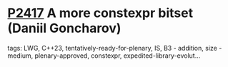 * [[https://wg21.link/p2417][P2417]] A more constexpr bitset (Daniil Goncharov)
:PROPERTIES:
:CUSTOM_ID: p2417-a-more-constexpr-bitset-daniil-goncharov
:END:
**** tags: LWG, C++23, tentatively-ready-for-plenary, IS, B3 - addition, size - medium, plenary-approved, constexpr, expedited-library-evolut...
